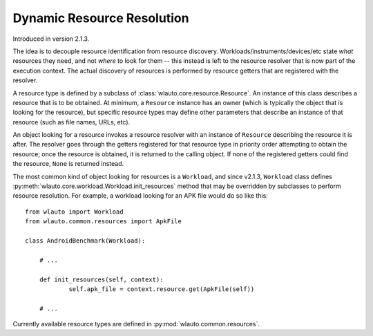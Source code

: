 Dynamic Resource Resolution
===========================

Introduced in version 2.1.3.

The idea is to decouple resource identification from resource discovery.
Workloads/instruments/devices/etc state *what* resources they need, and not
*where* to look for them -- this instead is left to the resource resolver that
is now part of the execution context. The actual discovery of resources is
performed by resource getters that are registered with the resolver. 

A resource type is defined by a subclass of
:class:`wlauto.core.resource.Resource`. An instance of this class describes a 
resource that is to be obtained. At minimum, a ``Resource`` instance has an
owner (which is typically the object that is looking for the resource), but
specific resource types may define other parameters that describe an instance of
that resource (such as file names, URLs, etc).

An object looking for a resource invokes a resource resolver with an instance of
``Resource`` describing the resource it is after. The resolver goes through the
getters registered for that resource type in priority order attempting to obtain
the resource; once the resource is obtained, it is returned to the calling
object. If none of the registered getters could find the resource, ``None`` is
returned instead.

The most common kind of object looking for resources is a ``Workload``, and
since v2.1.3, ``Workload`` class defines
:py:meth:`wlauto.core.workload.Workload.init_resources` method that may be
overridden by subclasses to perform resource resolution. For example, a workload
looking for an APK file would do so like this::

    from wlauto import Workload
    from wlauto.common.resources import ApkFile

    class AndroidBenchmark(Workload):

        # ...

        def init_resources(self, context):
                self.apk_file = context.resource.get(ApkFile(self))

        # ...


Currently available resource types are defined in :py:mod:`wlauto.common.resources`.
